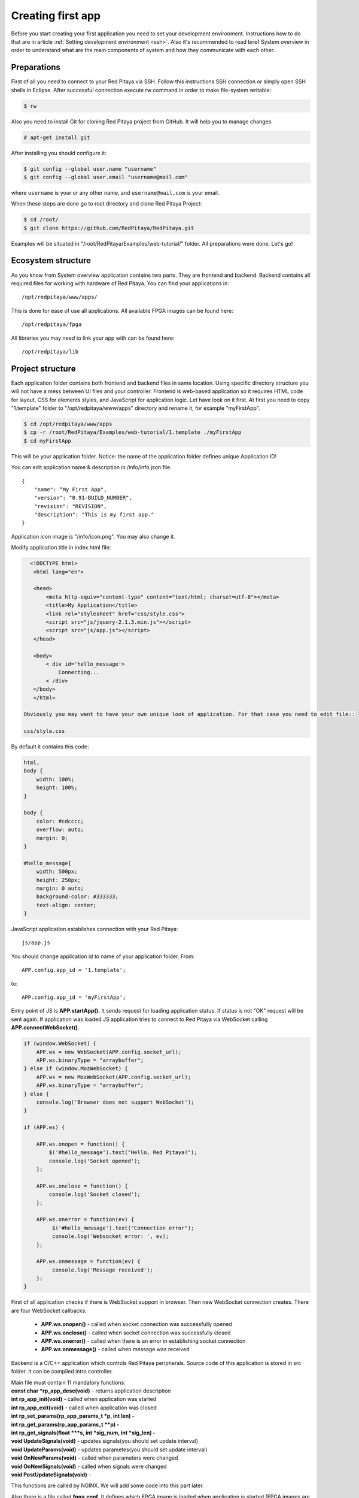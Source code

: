 Creating first app
##################

Before you start creating your first application you need to set your development environment. Instructions how to do
that are in article :ref:`Setting development environment <ssh>`. Also it's recommended to read brief System overview in order to 
understand what are the main components of system and how they communicate with each other.

Preparations
************

First of all you need to connect to your Red Pitaya via SSH. Follow this instructions SSH connection or simply open 
SSH shells in Eclipse.
After successful connection execute rw command in order to make file-system writable:

.. code-block:: shell-session

   $ rw

Also you need to install Git for cloning Red Pitaya project from GitHub. It will help you to manage changes.

.. code-block:: shell-session

   # apt-get install git
   
After installing you should configure it:

.. code-block:: shell-session

   $ git config --global user.name "username"
   $ git config --global user.email "username@mail.com"
   
where ``username`` is your or any other name, and ``username@mail.com`` is your email.

When these steps are done go to root directory and clone Red Pitaya Project:

.. code-block:: shell-session

   $ cd /root/ 
   $ git clone https://github.com/RedPitaya/RedPitaya.git
   
Examples will be situated in "/root/RedPitaya/Examples/web-tutorial/" folder.
All preparations were done. Let's go!

Ecosystem structure
*******************

As you know from System overview application contains two parts. They are frontend and backend. Backend contains all
required files for working with hardware of Red Pitaya. You can find your applications in::

   /opt/redpitaya/www/apps/
   
This is done for ease of use all applications. All available FPGA images can be found here::

    /opt/redpitaya/fpga
    
All libraries you may need to link your app with can be found here::

    /opt/redpitaya/lib
    
Project structure
*****************

Each application folder contains both frontend and backend files in same location. Using specific directory structure 
you will not have a mess between UI files and your controller. Frontend is web-based application so it requires HTML 
code for layout, CSS for elements styles, and JavaScript for application logic. Let have look on it first.
At first you need to copy "1.template" folder to "/opt/redpitaya/www/apps" directory and rename it, for example 
"myFirstApp".
   
.. code-block:: shell-session

   $ cd /opt/redpitaya/www/apps
   $ cp -r /root/RedPitaya/Examples/web-tutorial/1.template ./myFirstApp
   $ cd myFirstApp
   
This will be your application folder. Notice: the name of the application folder defines unique Application ID!

You can edit application name & description in /info/info.json file. ::

    {
        "name": “My First App",
        "version": "0.91-BUILD_NUMBER",
        "revision": "REVISION",
        "description": "This is my first app."
    }

Application icon image is "/info/icon.png". You may also change it.

Modify application title in index.html file:  

.. code-block:: html

   <!DOCTYPE html>
    <html lang="en">

    <head>
        <meta http-equiv="content-type" content="text/html; charset=utf-8"></meta>
        <title>My Application</title>
        <link rel="stylesheet" href="css/style.css">
        <script src="js/jquery-2.1.3.min.js"></script>
        <script src="js/app.js"></script>
    </head>

    <body>
        < div id='hello_message'>
            Connecting...
        < /div>
    </body>
    </html>
    
 Obviously you may want to have your own unique look of application. For that case you need to edit file:: 
 
 css/style.css
 
By default it contains this code: 

.. code-block:: html

    html,
    body {
        width: 100%;
        height: 100%;
    }

    body {
        color: #cdcccc;
        overflow: auto;
        margin: 0;
    }

    #hello_message{
        width: 500px;
        height: 250px;
        margin: 0 auto;
        background-color: #333333;
        text-align: center;
    }

JavaScript application establishes connection with your Red Pitaya::

    js/app.js
    
You should change application id to name of your application folder. From::

    APP.config.app_id = '1.template';
    
to::

    APP.config.app_id = 'myFirstApp';
    
Entry point of JS is **APP.startApp().** It sends request for loading application status. If status is not "OK" request 
will be sent again. If application was loaded JS application tries to connect to Red Pitaya via WebSocket calling 
**APP.connectWebSocket().**

.. code-block:: html

   if (window.WebSocket) {
       APP.ws = new WebSocket(APP.config.socket_url);
       APP.ws.binaryType = "arraybuffer";
   } else if (window.MozWebSocket) {
       APP.ws = new MozWebSocket(APP.config.socket_url);
       APP.ws.binaryType = "arraybuffer";
   } else {
       console.log('Browser does not support WebSocket');
   }

   if (APP.ws) {

       APP.ws.onopen = function() {
           $('#hello_message').text("Hello, Red Pitaya!");
           console.log('Socket opened');               
       };

       APP.ws.onclose = function() {
           console.log('Socket closed');
       };

       APP.ws.onerror = function(ev) {
            $('#hello_message').text("Connection error");
            console.log('Websocket error: ', ev);         
       };

       APP.ws.onmessage = function(ev) {
            console.log('Message received');
       };
   }
   
First of all application checks if there is WebSocket support in browser. Then new WebSocket connection creates.
There are four WebSocket callbacks:

   - **APP.ws.onopen()** - called when socket connection was successfully opened
   - **APP.ws.onclose()** - called when socket connection was successfully closed
   - **APP.ws.onerror()** - called when there is an error in establishing socket connection
   - **APP.ws.onmessage()** - called when message was received
   
Backend is a C/C++ application which controls Red Pitaya peripherals. Source code of this application is stored in src folder. It can be compiled intro controller.

| Main file must contain 11 mandatory functions:
| **const char *rp_app_desc(void)** - returns application description
| **int rp_app_init(void)** - called when application was started
| **int rp_app_exit(void)** - called when application was closed
| **int rp_set_params(rp_app_params_t *p, int len) -** 
| **int rp_get_params(rp_app_params_t **p) -** 
| **int rp_get_signals(float ***s, int *sig_num, int *sig_len) -** 
| **void UpdateSignals(void)** - updates signals(you should set update interval)
| **void UpdateParams(void)** - updates parametes(you should set update interval)
| **void OnNewParams(void)** - called when parameters were changed
| **void OnNewSignals(void)** - called when signals were changed
| **void PostUpdateSignals(void)** - 

This functions are called by NGINX. We will add some code into this part later.

Also there is a file called **fpga.conf**. It defines which FPGA image is loaded when application is started (FPGA images are located in /opt/redpitaya/fpga).

Compiling application
*********************

To compile application run in /opt/redpitaya/www/apps/**<your_app_name>** folder on Red Pitaya:

.. code-block:: shell-session

   $ cd /opt/redpitaya/www/apps/myFirstApp/
   $ make INSTALL_DIR=/opt/redpitaya
   
Compiling process will start. After comping will be created file “controller.so”. Try to connect to Red Pitaya in 
browser. Application should appear in the list. Notice: compiling is needed if you haven't compile it yet or change 
source files. If you change only WEB files don't recompile.   
   
